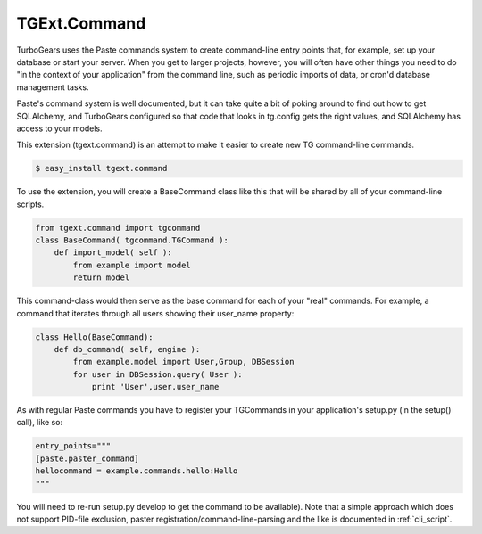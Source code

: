 .. _tgext.command:

TGExt.Command
=============

TurboGears uses the Paste commands system to create command-line entry
points that, for example, set up your database or start your server.
When you get to larger projects, however, you will often have other
things you need to do "in the context of your application" from the
command line, such as periodic imports of data, or cron'd database
management tasks.

Paste's command system is well documented, but it can take quite a bit
of poking around to find out how to get SQLAlchemy, and TurboGears
configured so that code that looks in tg.config gets the right values,
and SQLAlchemy has access to your models.

This extension (tgext.command) is an attempt to make it
easier to create new TG command-line commands.

.. code-block:: bash

    $ easy_install tgext.command

To use the extension, you will create a BaseCommand class like this
that will be shared by all of your command-line scripts.

.. code-block:: python

    from tgext.command import tgcommand
    class BaseCommand( tgcommand.TGCommand ):
        def import_model( self ):
            from example import model
            return model

This command-class would then serve as the base command for each of
your "real" commands.  For example, a command that iterates through
all users showing their user_name property:

.. code-block:: python

    class Hello(BaseCommand):
        def db_command( self, engine ):
            from example.model import User,Group, DBSession
            for user in DBSession.query( User ):
                print 'User',user.user_name

As with regular Paste commands you have to register your TGCommands
in your application's setup.py (in the setup() call), like so:

.. code-block:: ini

    entry_points="""
    [paste.paster_command]
    hellocommand = example.commands.hello:Hello
    """

You will need to re-run setup.py develop to get the command to be
available).  Note that a simple approach which does not support
PID-file exclusion, paster registration/command-line-parsing and
the like is documented in :ref:`cli_script`.
